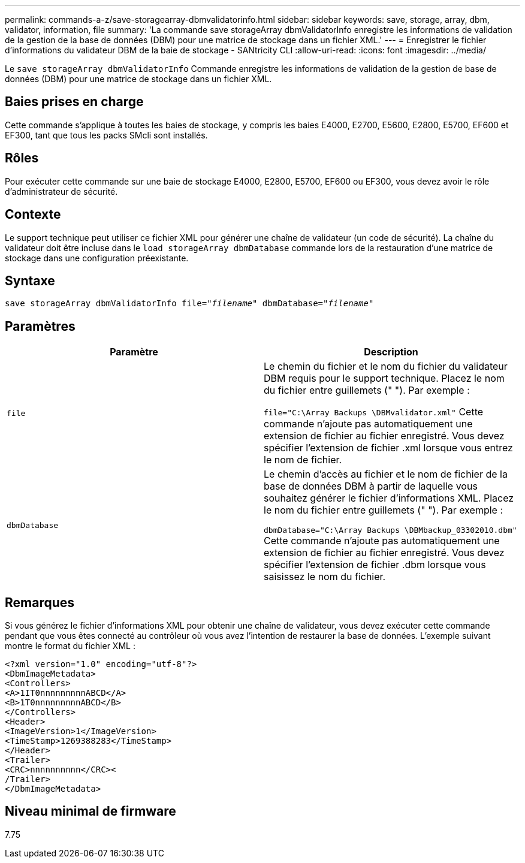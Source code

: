 ---
permalink: commands-a-z/save-storagearray-dbmvalidatorinfo.html 
sidebar: sidebar 
keywords: save, storage, array, dbm, validator, information, file 
summary: 'La commande save storageArray dbmValidatorInfo enregistre les informations de validation de la gestion de la base de données (DBM) pour une matrice de stockage dans un fichier XML.' 
---
= Enregistrer le fichier d'informations du validateur DBM de la baie de stockage - SANtricity CLI
:allow-uri-read: 
:icons: font
:imagesdir: ../media/


[role="lead"]
Le `save storageArray dbmValidatorInfo` Commande enregistre les informations de validation de la gestion de base de données (DBM) pour une matrice de stockage dans un fichier XML.



== Baies prises en charge

Cette commande s'applique à toutes les baies de stockage, y compris les baies E4000, E2700, E5600, E2800, E5700, EF600 et EF300, tant que tous les packs SMcli sont installés.



== Rôles

Pour exécuter cette commande sur une baie de stockage E4000, E2800, E5700, EF600 ou EF300, vous devez avoir le rôle d'administrateur de sécurité.



== Contexte

Le support technique peut utiliser ce fichier XML pour générer une chaîne de validateur (un code de sécurité). La chaîne du validateur doit être incluse dans le `load storageArray dbmDatabase` commande lors de la restauration d'une matrice de stockage dans une configuration préexistante.



== Syntaxe

[source, cli, subs="+macros"]
----
save storageArray dbmValidatorInfo file=pass:quotes["_filename_"] dbmDatabase=pass:quotes["_filename_"]
----


== Paramètres

[cols="2*"]
|===
| Paramètre | Description 


 a| 
`file`
 a| 
Le chemin du fichier et le nom du fichier du validateur DBM requis pour le support technique. Placez le nom du fichier entre guillemets (" "). Par exemple :

`file="C:\Array Backups \DBMvalidator.xml"` Cette commande n'ajoute pas automatiquement une extension de fichier au fichier enregistré. Vous devez spécifier l'extension de fichier .xml lorsque vous entrez le nom de fichier.



 a| 
`dbmDatabase`
 a| 
Le chemin d'accès au fichier et le nom de fichier de la base de données DBM à partir de laquelle vous souhaitez générer le fichier d'informations XML. Placez le nom du fichier entre guillemets (" "). Par exemple :

`dbmDatabase="C:\Array Backups \DBMbackup_03302010.dbm"` Cette commande n'ajoute pas automatiquement une extension de fichier au fichier enregistré. Vous devez spécifier l'extension de fichier .dbm lorsque vous saisissez le nom du fichier.

|===


== Remarques

Si vous générez le fichier d'informations XML pour obtenir une chaîne de validateur, vous devez exécuter cette commande pendant que vous êtes connecté au contrôleur où vous avez l'intention de restaurer la base de données. L'exemple suivant montre le format du fichier XML :

[listing]
----
<?xml version="1.0" encoding="utf-8"?>
<DbmImageMetadata>
<Controllers>
<A>1IT0nnnnnnnnnABCD</A>
<B>1T0nnnnnnnnnABCD</B>
</Controllers>
<Header>
<ImageVersion>1</ImageVersion>
<TimeStamp>1269388283</TimeStamp>
</Header>
<Trailer>
<CRC>nnnnnnnnnn</CRC><
/Trailer>
</DbmImageMetadata>
----


== Niveau minimal de firmware

7.75
